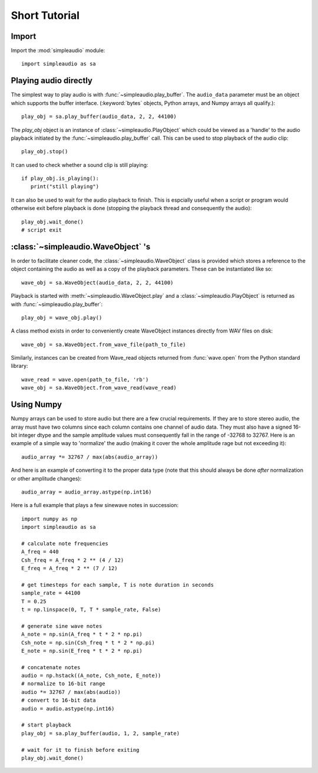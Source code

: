 Short Tutorial
==============

Import
------

Import the :mod:`simpleaudio` module::

   import simpleaudio as sa

Playing audio directly
----------------------

The simplest way to play audio is with :func:`~simpleaudio.play_buffer`. The
``audio_data`` parameter must be an object which supports the buffer interface.
(:keyword:`bytes` objects, Python arrays, and Numpy arrays all qualify.)::

   play_obj = sa.play_buffer(audio_data, 2, 2, 44100)

The `play_obj` object is an instance of :class:`~simpleaudio.PlayObject` 
which could be viewed as a 'handle' to the audio playback initiated by the
:func:`~simpleaudio.play_buffer` call. This can be used to stop playback 
of the audio clip::

   play_obj.stop()

It can used to check whether a sound clip is still playing::

   if play_obj.is_playing():
      print("still playing")

It can also be used to wait for the audio playback to finish. This is espcially
useful when a script or program would otherwise exit before playback is done
(stopping the playback thread and consequently the audio)::

   play_obj.wait_done()
   # script exit


:class:`~simpleaudio.WaveObject` 's
-----------------------------------

In order to facilitate cleaner code, the :class:`~simpleaudio.WaveObject` 
class is provided which stores a reference to the object containing the 
audio as well as a copy of the playback parameters. These can be instantiated
like so::

   wave_obj = sa.WaveObject(audio_data, 2, 2, 44100)

Playback is started with :meth:`~simpleaudio.WaveObject.play` and a 
:class:`~simpleaudio.PlayObject` is returned as 
with :func:`~simpleaudio.play_buffer`::

   play_obj = wave_obj.play()

A class method exists in order to conveniently create WaveObject instances
directly from WAV files on disk::

   wave_obj = sa.WaveObject.from_wave_file(path_to_file)

Similarly, instances can be created from Wave_read objects returned from
:func:`wave.open` from the Python standard library::

   wave_read = wave.open(path_to_file, 'rb')
   wave_obj = sa.WaveObject.from_wave_read(wave_read)

Using Numpy
-----------

Numpy arrays can be used to store audio but there are a few crucial
requirements. If they are to store stereo audio, the array must have two 
columns since each column 
contains one channel of audio data. They must also have a signed 16-bit 
integer dtype and the sample amplitude values must consequently fall in the 
range of -32768 to 32767. Here is an example of a simple way to 'normalize' 
the audio (making it cover the whole amplitude rage but not exceeding it)::

   audio_array *= 32767 / max(abs(audio_array))

And here is an example of converting it to the proper data type (note that 
this should always be done *after* normalization or other amplitude changes)::

   audio_array = audio_array.astype(np.int16)
   
Here is a full example that plays a few sinewave notes in succession::

   import numpy as np
   import simpleaudio as sa

   # calculate note frequencies
   A_freq = 440
   Csh_freq = A_freq * 2 ** (4 / 12)
   E_freq = A_freq * 2 ** (7 / 12)

   # get timesteps for each sample, T is note duration in seconds
   sample_rate = 44100
   T = 0.25
   t = np.linspace(0, T, T * sample_rate, False)

   # generate sine wave notes
   A_note = np.sin(A_freq * t * 2 * np.pi)
   Csh_note = np.sin(Csh_freq * t * 2 * np.pi)
   E_note = np.sin(E_freq * t * 2 * np.pi)

   # concatenate notes
   audio = np.hstack((A_note, Csh_note, E_note))
   # normalize to 16-bit range
   audio *= 32767 / max(abs(audio))
   # convert to 16-bit data
   audio = audio.astype(np.int16)

   # start playback
   play_obj = sa.play_buffer(audio, 1, 2, sample_rate)

   # wait for it to finish before exiting
   play_obj.wait_done()
